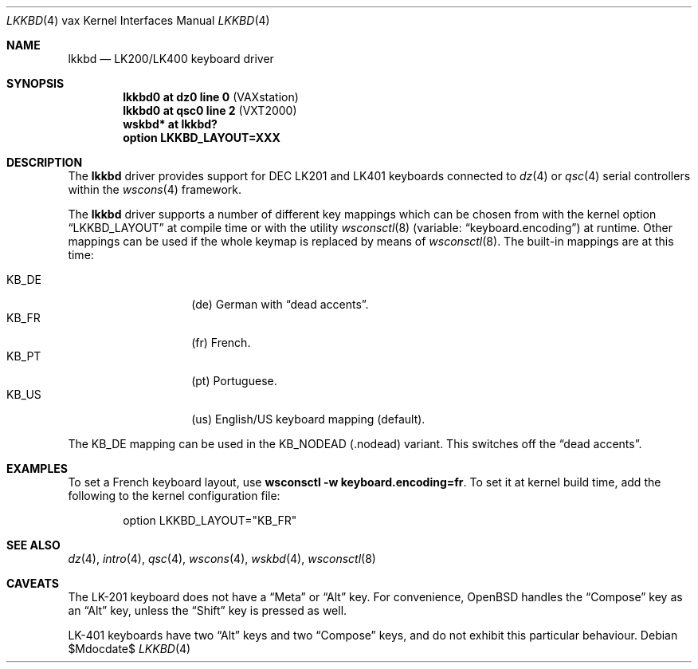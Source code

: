 .\"     $OpenBSD: lkkbd.4,v 1.10 2006/11/27 16:13:15 miod Exp $
.\"
.\" Copyright (c) 2003 Jason L. Wright (jason@thought.net)
.\" All rights reserved.
.\"
.\" Redistribution and use in source and binary forms, with or without
.\" modification, are permitted provided that the following conditions
.\" are met:
.\" 1. Redistributions of source code must retain the above copyright
.\"    notice, this list of conditions and the following disclaimer.
.\" 2. Redistributions in binary form must reproduce the above copyright
.\"    notice, this list of conditions and the following disclaimer in the
.\"    documentation and/or other materials provided with the distribution.
.\"
.\" THIS SOFTWARE IS PROVIDED BY THE AUTHOR ``AS IS'' AND ANY EXPRESS OR
.\" IMPLIED WARRANTIES, INCLUDING, BUT NOT LIMITED TO, THE IMPLIED
.\" WARRANTIES OF MERCHANTABILITY AND FITNESS FOR A PARTICULAR PURPOSE ARE
.\" DISCLAIMED.  IN NO EVENT SHALL THE AUTHOR BE LIABLE FOR ANY DIRECT,
.\" INDIRECT, INCIDENTAL, SPECIAL, EXEMPLARY, OR CONSEQUENTIAL DAMAGES
.\" (INCLUDING, BUT NOT LIMITED TO, PROCUREMENT OF SUBSTITUTE GOODS OR
.\" SERVICES; LOSS OF USE, DATA, OR PROFITS; OR BUSINESS INTERRUPTION)
.\" HOWEVER CAUSED AND ON ANY THEORY OF LIABILITY, WHETHER IN CONTRACT,
.\" STRICT LIABILITY, OR TORT (INCLUDING NEGLIGENCE OR OTHERWISE) ARISING IN
.\" ANY WAY OUT OF THE USE OF THIS SOFTWARE, EVEN IF ADVISED OF THE
.\" POSSIBILITY OF SUCH DAMAGE.
.\"
.\" Copyright (c) 1999
.\" 	Matthias Drochner.  All rights reserved.
.\"
.\" Redistribution and use in source and binary forms, with or without
.\" modification, are permitted provided that the following conditions
.\" are met:
.\" 1. Redistributions of source code must retain the above copyright
.\"    notice, this list of conditions and the following disclaimer.
.\" 2. Redistributions in binary form must reproduce the above copyright
.\"    notice, this list of conditions and the following disclaimer in the
.\"    documentation and/or other materials provided with the distribution.
.\"
.\" THIS SOFTWARE IS PROVIDED BY THE AUTHOR AND CONTRIBUTORS ``AS IS'' AND
.\" ANY EXPRESS OR IMPLIED WARRANTIES, INCLUDING, BUT NOT LIMITED TO, THE
.\" IMPLIED WARRANTIES OF MERCHANTABILITY AND FITNESS FOR A PARTICULAR PURPOSE
.\" ARE DISCLAIMED.  IN NO EVENT SHALL THE AUTHOR OR CONTRIBUTORS BE LIABLE
.\" FOR ANY DIRECT, INDIRECT, INCIDENTAL, SPECIAL, EXEMPLARY, OR CONSEQUENTIAL
.\" DAMAGES (INCLUDING, BUT NOT LIMITED TO, PROCUREMENT OF SUBSTITUTE GOODS
.\" OR SERVICES; LOSS OF USE, DATA, OR PROFITS; OR BUSINESS INTERRUPTION)
.\" HOWEVER CAUSED AND ON ANY THEORY OF LIABILITY, WHETHER IN CONTRACT, STRICT
.\" LIABILITY, OR TORT (INCLUDING NEGLIGENCE OR OTHERWISE) ARISING IN ANY WAY
.\" OUT OF THE USE OF THIS SOFTWARE, EVEN IF ADVISED OF THE POSSIBILITY OF
.\" SUCH DAMAGE.
.\"
.Dd $Mdocdate$
.Dt LKKBD 4 vax
.Os
.Sh NAME
.Nm lkkbd
.Nd LK200/LK400 keyboard driver
.Sh SYNOPSIS
.Cd "lkkbd0 at dz0 line 0 " Pq "VAXstation"
.Cd "lkkbd0 at qsc0 line 2" Pq "VXT2000"
.Cd "wskbd* at lkkbd?"
.Cd "option LKKBD_LAYOUT=XXX"
.Sh DESCRIPTION
The
.Nm
driver provides support for DEC LK201 and LK401 keyboards connected to
.Xr dz 4
or
.Xr qsc 4
serial controllers within the
.Xr wscons 4
framework.
.Pp
The
.Nm
driver supports a number of different key mappings which
can be chosen from with the kernel option
.Dq LKKBD_LAYOUT
at compile time or with the utility
.Xr wsconsctl 8
(variable:
.Dq keyboard.encoding )
at runtime.
Other mappings can be used if the whole keymap is replaced by means of
.Xr wsconsctl 8 .
The built-in mappings are at this time:
.Pp
.Bl -tag -width Ds -offset indent -compact
.\" .It KB_BE
.\" (
.\" .Dq be
.\" ) Belgium French.
.\" .It KB_CF
.\" (
.\" .Dq cf
.\" ) Canadian French.
.It KB_DE
.Pq de
German with
.Dq dead accents .
.\" .It KB_DK
.\" (
.\" .Dq dk
.\" ) Danish with
.\" .Dq dead accents .
.\" .It KB_ES
.\" (
.\" .Dq es
.\" ) Spanish.
.It KB_FR
.Pq fr
French.
.\" .It KB_IT
.\" (
.\" .Dq it
.\" ) Italian.
.\" .It KB_NO
.\" (
.\" .Dq no
.\" ) Norwegian with
.\" .Dq dead accents .
.It KB_PT
.Pq pt
Portuguese.
.\" .It KB_SF
.\" (
.\" .Dq sf
.\" ) Swiss French with
.\" .Dq dead accents .
.\" .It KB_SG
.\" (
.\" .Dq sg
.\" ) Swiss German with
.\" .Dq dead accents .
.\" .It KB_SV
.\" (
.\" .Dq sv
.\" ) Swedish with
.\" .Dq dead accents .
.\" .It KB_UK
.\" (
.\" .Dq uk
.\" ) British.
.It KB_US
.Pq us
English/US keyboard mapping (default).
.El
.Pp
.\" The KB_DE, KB_DK, KB_NO, KB_SF, KB_SG and KB_SV mappings can be used in
The KB_DE mapping can be used in
the KB_NODEAD
.Pq .nodead
variant.
This switches off the
.Dq dead accents .
.Sh EXAMPLES
To set a French keyboard layout, use
.Ic wsconsctl -w keyboard.encoding=fr .
To set it at kernel build time, add
the following to the kernel configuration file:
.Bd -literal -offset indent
option LKKBD_LAYOUT="KB_FR"
.Ed
.Sh SEE ALSO
.Xr dz 4 ,
.Xr intro 4 ,
.Xr qsc 4 ,
.Xr wscons 4 ,
.Xr wskbd 4 ,
.Xr wsconsctl 8
.Sh CAVEATS
The LK-201 keyboard does not have a
.Dq Meta
or
.Dq Alt
key.
For convenience,
.Ox
handles the
.Dq Compose
key as an
.Dq Alt
key, unless the
.Dq Shift
key is pressed as well.
.Pp
LK-401 keyboards have two
.Dq Alt
keys and two
.Dq Compose
keys, and do not exhibit this particular behaviour.
